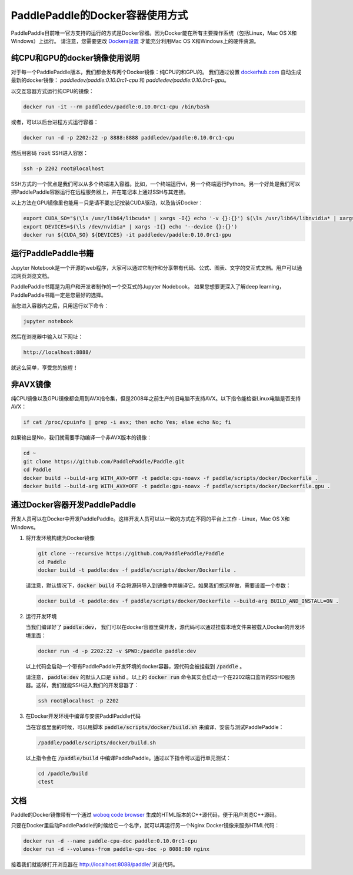 PaddlePaddle的Docker容器使用方式
================================

PaddlePaddle目前唯一官方支持的运行的方式是Docker容器。因为Docker能在所有主要操作系统（包括Linux，Mac OS X和Windows）上运行。 请注意，您需要更改 `Dockers设置 <https://github.com/PaddlePaddle/Paddle/issues/627>`_ 才能充分利用Mac OS X和Windows上的硬件资源。


纯CPU和GPU的docker镜像使用说明
------------------------------

对于每一个PaddlePaddle版本，我们都会发布两个Docker镜像：纯CPU的和GPU的。
我们通过设置 `dockerhub.com <https://hub.docker.com/r/paddledev/paddle/>`_ 自动生成最新的docker镜像：
`paddledev/paddle:0.10.0rc1-cpu` 和 `paddledev/paddle:0.10.0rc1-gpu`。

以交互容器方式运行纯CPU的镜像：

.. code-block:: bash

    docker run -it --rm paddledev/paddle:0.10.0rc1-cpu /bin/bash

或者，可以以后台进程方式运行容器：

.. code-block:: bash

    docker run -d -p 2202:22 -p 8888:8888 paddledev/paddle:0.10.0rc1-cpu

然后用密码 :code:`root` SSH进入容器：

.. code-block:: bash

    ssh -p 2202 root@localhost

SSH方式的一个优点是我们可以从多个终端进入容器。比如，一个终端运行vi，另一个终端运行Python。另一个好处是我们可以把PaddlePaddle容器运行在远程服务器上，并在笔记本上通过SSH与其连接。


以上方法在GPU镜像里也能用－只是请不要忘记按装CUDA驱动，以及告诉Docker：

.. code-block:: bash

    export CUDA_SO="$(\ls /usr/lib64/libcuda* | xargs -I{} echo '-v {}:{}') $(\ls /usr/lib64/libnvidia* | xargs -I{} echo '-v {}:{}')"
    export DEVICES=$(\ls /dev/nvidia* | xargs -I{} echo '--device {}:{}')
    docker run ${CUDA_SO} ${DEVICES} -it paddledev/paddle:0.10.0rc1-gpu


运行PaddlePaddle书籍
---------------------

Jupyter Notebook是一个开源的web程序，大家可以通过它制作和分享带有代码、公式、图表、文字的交互式文档。用户可以通过网页浏览文档。

PaddlePaddle书籍是为用户和开发者制作的一个交互式的Jupyter Nodebook。
如果您想要更深入了解deep learning，PaddlePaddle书籍一定是您最好的选择。

当您进入容器内之后，只用运行以下命令：

.. code-block:: bash
        
    jupyter notebook

然后在浏览器中输入以下网址：
    
.. code-block:: text

    http://localhost:8888/

就这么简单，享受您的旅程！


非AVX镜像
---------

纯CPU镜像以及GPU镜像都会用到AVX指令集，但是2008年之前生产的旧电脑不支持AVX。以下指令能检查Linux电脑是否支持AVX：

.. code-block:: bash

   if cat /proc/cpuinfo | grep -i avx; then echo Yes; else echo No; fi

如果输出是No，我们就需要手动编译一个非AVX版本的镜像：

.. code-block:: bash

   cd ~
   git clone https://github.com/PaddlePaddle/Paddle.git
   cd Paddle
   docker build --build-arg WITH_AVX=OFF -t paddle:cpu-noavx -f paddle/scripts/docker/Dockerfile .
   docker build --build-arg WITH_AVX=OFF -t paddle:gpu-noavx -f paddle/scripts/docker/Dockerfile.gpu .


通过Docker容器开发PaddlePaddle
------------------------------

开发人员可以在Docker中开发PaddlePaddle。这样开发人员可以以一致的方式在不同的平台上工作 - Linux，Mac OS X和Windows。

1. 将开发环境构建为Docker镜像
   
   .. code-block:: bash

      git clone --recursive https://github.com/PaddlePaddle/Paddle
      cd Paddle
      docker build -t paddle:dev -f paddle/scripts/docker/Dockerfile .


   请注意，默认情况下，:code:`docker build` 不会将源码导入到镜像中并编译它。如果我们想这样做，需要设置一个参数：

   .. code-block:: bash

      docker build -t paddle:dev -f paddle/scripts/docker/Dockerfile --build-arg BUILD_AND_INSTALL=ON .


2. 运行开发环境

   当我们编译好了 :code:`paddle:dev`， 我们可以在docker容器里做开发，源代码可以通过挂载本地文件来被载入Docker的开发环境里面：
   
   .. code-block:: bash

      docker run -d -p 2202:22 -v $PWD:/paddle paddle:dev

   以上代码会启动一个带有PaddlePaddle开发环境的docker容器，源代码会被挂载到 :code:`/paddle` 。

   请注意， :code:`paddle:dev` 的默认入口是 :code:`sshd` 。以上的 :code:`docker run` 命令其实会启动一个在2202端口监听的SSHD服务器。这样，我们就能SSH进入我们的开发容器了：
   
   .. code-block:: bash

      ssh root@localhost -p 2202

3. 在Docker开发环境中编译与安装PaddlPaddle代码

   当在容器里面的时候，可以用脚本 :code:`paddle/scripts/docker/build.sh` 来编译、安装与测试PaddlePaddle：
   
   .. code-block:: bash
		      
      /paddle/paddle/scripts/docker/build.sh

   以上指令会在 :code:`/paddle/build` 中编译PaddlePaddle。通过以下指令可以运行单元测试：
   
   .. code-block:: bash

      cd /paddle/build
      ctest


文档
----

Paddle的Docker镜像带有一个通过 `woboq code browser
<https://github.com/woboq/woboq_codebrowser>`_ 生成的HTML版本的C++源代码，便于用户浏览C++源码。

只要在Docker里启动PaddlePaddle的时候给它一个名字，就可以再运行另一个Nginx Docker镜像来服务HTML代码：

.. code-block:: bash

   docker run -d --name paddle-cpu-doc paddle:0.10.0rc1-cpu
   docker run -d --volumes-from paddle-cpu-doc -p 8088:80 nginx

接着我们就能够打开浏览器在 http://localhost:8088/paddle/ 浏览代码。
